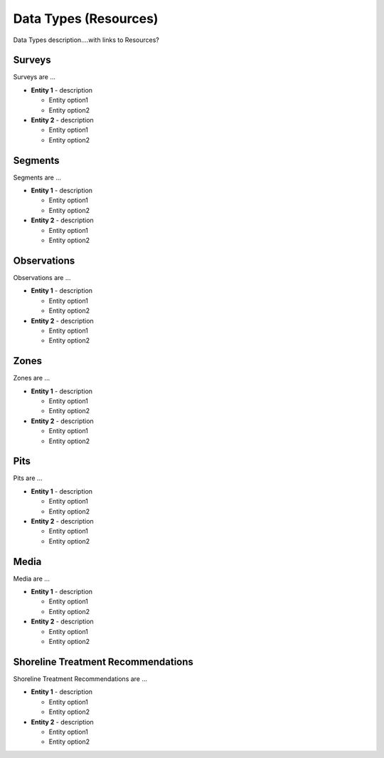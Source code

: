 Data Types (Resources)
========

Data Types description....with links to Resources?

Surveys
--------
Surveys are ...

- **Entity 1** - description

  * Entity option1
  * Entity option2

- **Entity 2** - description

  * Entity option1
  * Entity option2

Segments
--------
Segments are ...

- **Entity 1** - description

  * Entity option1
  * Entity option2

- **Entity 2** - description

  * Entity option1
  * Entity option2

Observations
-------------
Observations are ...

- **Entity 1** - description

  * Entity option1
  * Entity option2

- **Entity 2** - description

  * Entity option1
  * Entity option2

Zones
--------
Zones are ...

- **Entity 1** - description

  * Entity option1
  * Entity option2

- **Entity 2** - description

  * Entity option1
  * Entity option2
  
Pits
--------
Pits are ...

- **Entity 1** - description

  * Entity option1
  * Entity option2

- **Entity 2** - description

  * Entity option1
  * Entity option2
  
Media
--------
Media are ...

- **Entity 1** - description

  * Entity option1
  * Entity option2

- **Entity 2** - description

  * Entity option1
  * Entity option2
  
Shoreline Treatment Recommendations
------------------------------------
Shoreline Treatment Recommendations are ...

- **Entity 1** - description

  * Entity option1
  * Entity option2

- **Entity 2** - description

  * Entity option1
  * Entity option2
